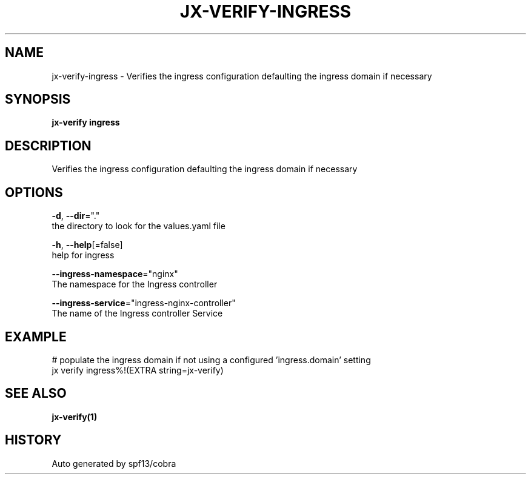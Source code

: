 .TH "JX-VERIFY\-INGRESS" "1" "" "Auto generated by spf13/cobra" "" 
.nh
.ad l


.SH NAME
.PP
jx\-verify\-ingress \- Verifies the ingress configuration defaulting the ingress domain if necessary


.SH SYNOPSIS
.PP
\fBjx\-verify ingress\fP


.SH DESCRIPTION
.PP
Verifies the ingress configuration defaulting the ingress domain if necessary


.SH OPTIONS
.PP
\fB\-d\fP, \fB\-\-dir\fP="."
    the directory to look for the values.yaml file

.PP
\fB\-h\fP, \fB\-\-help\fP[=false]
    help for ingress

.PP
\fB\-\-ingress\-namespace\fP="nginx"
    The namespace for the Ingress controller

.PP
\fB\-\-ingress\-service\fP="ingress\-nginx\-controller"
    The name of the Ingress controller Service


.SH EXAMPLE
.PP
# populate the ingress domain if not using a configured 'ingress.domain' setting
  jx verify ingress%!(EXTRA string=jx\-verify)


.SH SEE ALSO
.PP
\fBjx\-verify(1)\fP


.SH HISTORY
.PP
Auto generated by spf13/cobra
